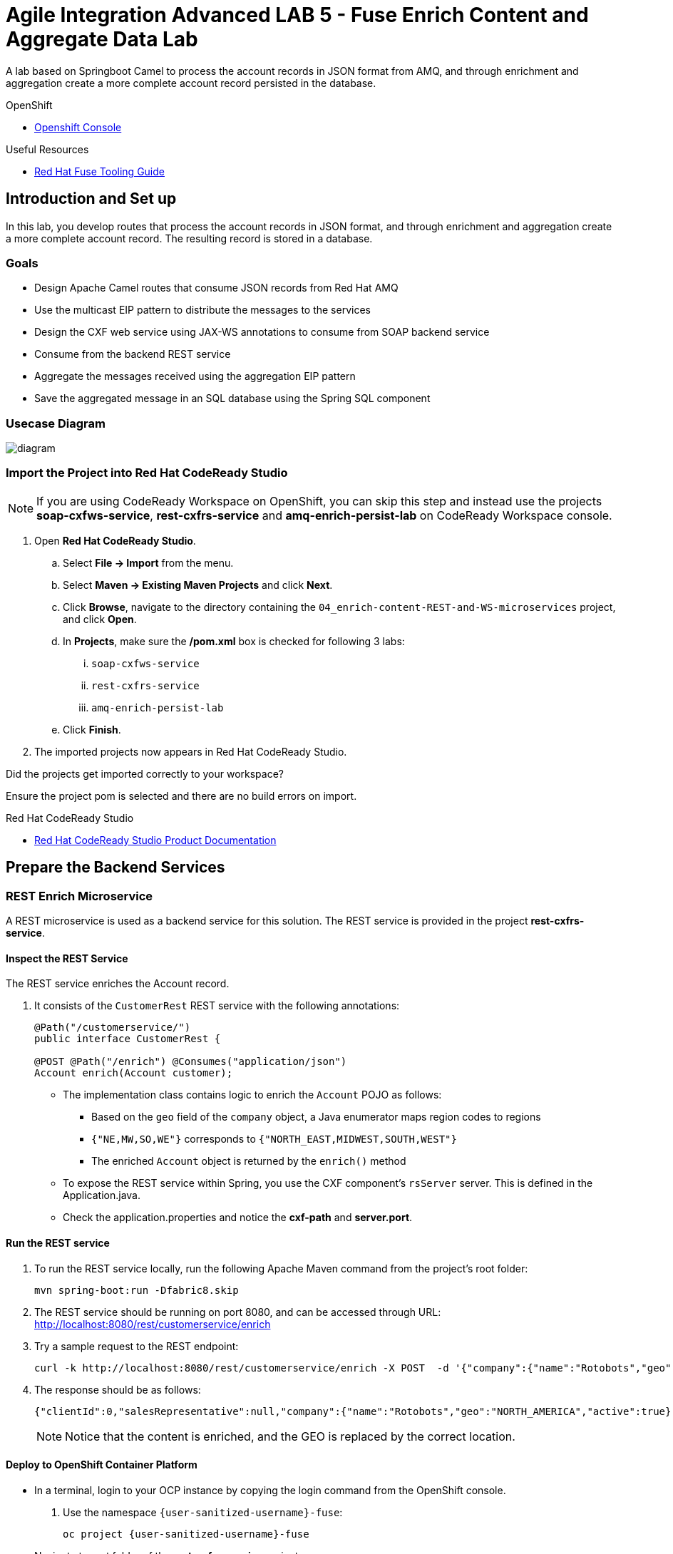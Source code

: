 = Agile Integration Advanced LAB 5 - Fuse Enrich Content and Aggregate Data Lab

A lab based on Springboot Camel to process the account records in JSON format from AMQ, and through enrichment and aggregation create a more complete account record persisted in the database.

[type=walkthroughResource,serviceName=openshift]
.OpenShift
****
* link:{openshift-host}[Openshift Console, window="_blank"]
****

[type=walkthroughResource]
.Useful Resources
****
* link:https://access.redhat.com/documentation/en-us/red_hat_fuse/7.2/html-single/tooling_user_guide/index[Red Hat Fuse Tooling Guide, window="_blank"]
****

[time=10]
== Introduction and Set up


In this lab, you develop routes that process the account records in JSON format, and through enrichment and aggregation create a more complete account record. The resulting record is stored in a database.


=== Goals

* Design Apache Camel routes that consume JSON records from Red Hat AMQ
* Use the multicast EIP pattern to distribute the messages to the services
* Design the CXF web service using JAX-WS annotations to consume from SOAP backend service
* Consume from the backend REST service
* Aggregate the messages received using the aggregation EIP pattern
* Save the aggregated message in an SQL database using the Spring SQL component

=== Usecase Diagram

image::images/Fuse_Exp_Usecase_Mod2.png[diagram, role="integr8ly-img-responsive"]

=== Import the Project into Red Hat CodeReady Studio

NOTE: If you are using CodeReady Workspace on OpenShift, you can skip this step and instead use the projects *soap-cxfws-service*, *rest-cxfrs-service* and *amq-enrich-persist-lab* on CodeReady Workspace console.

. Open *Red Hat CodeReady Studio*.
.. Select *File -> Import* from the menu.
.. Select *Maven -> Existing Maven Projects* and click *Next*.
.. Click *Browse*, navigate to the directory containing the `04_enrich-content-REST-and-WS-microservices`  project, and click *Open*.
.. In *Projects*, make sure the */pom.xml* box is checked for following 3 labs:
... `soap-cxfws-service`
... `rest-cxfrs-service`
... `amq-enrich-persist-lab`
.. Click *Finish*.

. The imported projects now appears in Red Hat CodeReady Studio.

[type=verification]
Did the projects get imported correctly to your workspace?

[type=verificationFail]
Ensure the project pom is selected and there are no build errors on import.

[type=taskResource]
.Red Hat CodeReady Studio
****
* link:https://access.redhat.com/documentation/en-us/red_hat_developer_studio/12.9/[Red Hat CodeReady Studio Product Documentation, window="_blank"]
****


[time=30]
== Prepare the Backend Services


=== REST Enrich Microservice

A REST microservice is used as a backend service for this solution. The REST service is provided in the project *rest-cxfrs-service*. 

==== Inspect the REST Service

The REST service enriches the Account record.

. It consists of the `CustomerRest` REST service with the following annotations:
+
----
@Path("/customerservice/")
public interface CustomerRest {

@POST @Path("/enrich") @Consumes("application/json")
Account enrich(Account customer);
----

* The implementation class contains logic to enrich the `Account` POJO as follows:
** Based on the `geo` field of the `company` object, a Java enumerator maps region codes to regions
** `{"NE,MW,SO,WE"}` corresponds to `{"NORTH_EAST,MIDWEST,SOUTH,WEST"}`
** The enriched `Account` object is returned by the `enrich()` method

* To expose the REST service within Spring, you use the CXF component's `rsServer` server. This is defined in the Application.java.

* Check the application.properties and notice the *cxf-path* and *server.port*.

==== Run the REST service

. To run the REST service locally, run the following Apache Maven command from the project's root folder:
+
----
mvn spring-boot:run -Dfabric8.skip
----

. The REST service should be running on port 8080, and can be accessed through URL: link:http://localhost:8080/rest/customerservice/enrich[http://localhost:8080/rest/customerservice/enrich]

. Try a sample request to the REST endpoint:
+
----
curl -k http://localhost:8080/rest/customerservice/enrich -X POST  -d '{"company":{"name":"Rotobots","geo":"NA","active":true},"contact":{"firstName":"Bill","lastName":"Smith","streetAddr":"100 N Park Ave.","city":"Phoenix","state":"AZ","zip":"85017","phone":"602-555-1100"}}' -H 'content-type: application/json'
----

. The response should be as follows:
+
----
{"clientId":0,"salesRepresentative":null,"company":{"name":"Rotobots","geo":"NORTH_AMERICA","active":true},"contact":{"firstName":"Bill","lastName":"Smith","streetAddr":"100 N Park Ave.","city":"Phoenix","state":"AZ","zip":"85017","phone":"602-555-1100"}}
----
+
NOTE: Notice that the content is enriched, and the GEO is replaced by the correct location.

==== Deploy to OpenShift Container Platform

* In a terminal, login to your OCP instance by copying the login command from the OpenShift console.
. Use the namespace `{user-sanitized-username}-fuse`:
+
[subs="attributes"]
----
oc project {user-sanitized-username}-fuse
----

* Navigate to root folder of the  *rest-cxfrs-service* project.
. To deploy the application to OpenShift Container Platform, execute the following maven command from the terminal:
+
----
mvn fabric8:deploy 
----

. Check that the project is deployed successfully. A pod for the deployment *rest-cxfrs-service* should be started. Notice the URL of the endpoint for external traffic.

. You can test the REST service by trying a curl request to the OpenShift route:
+
----
curl -k http://`oc get route rest-cxfrs-service -o template --template {{.spec.host}}`/rest/customerservice/enrich -X POST  -d '{"company":{"name":"Rotobots","geo":"NA","active":true},"contact":{"firstName":"Bill","lastName":"Smith","streetAddr":"100 N Park Ave.","city":"Phoenix","state":"AZ","zip":"85017","phone":"602-555-1100"}}' -H 'content-type: application/json'
----

. The response should be as follows:
+
----
{"clientId":0,"salesRepresentative":null,"company":{"name":"Rotobots","geo":"NORTH_AMERICA","active":true},"contact":{"firstName":"Bill","lastName":"Smith","streetAddr":"100 N Park Ave.","city":"Phoenix","state":"AZ","zip":"85017","phone":"602-555-1100"}}
----

=== SOAP Web Service 

A SOAP Web Service is provided as part of the assets for this lab. This service is developed using CXF-WS, and deployed on Apache Karaf. The service is running on Red Hat Fuse 6.3. This service is available in the project *soap-cxfws-service*.

==== Inspect the Solution

. A service is defined in the `CustomerWS` interface using the `@Webservice` annotation that exposes an operation to update the received `Account` object:
+
----
@WebService
public interface CustomerWS {

    CorporateAccount updateAccount(Account account);
----

. Based on the `Account` POJO received, it creates a `CorporateAccount` POJO containing the same fields as `Account`, plus these additional fields:

* `id`: (int) Set as a random value using 1 to 100 as the range
* `salesContact`: (String) Randomly populated using a list of contacts

. Uses the `updateAccount` method implemented within the `CustomerWSImpl` class to return `CorporateAccount`.

. Uses an Apache Camel CXF endpoint bean to configure the service and create it using these parameters:

* `id`: `customerWebService`
* `address`: `http://localhost:9090/ws/customerService`
* `serviceClass`: `org.fuse.usecase.service.CustomerWS`
* `loggingFeatureEnabled`: `true`

==== Run the SOAP service

. To run the SOAP service locally, run the following Maven command from the project root folder:
+
----
mvn camel:run -Dfabric8.skip
----

. The Camel service should be running on port 9090, and can be accessed through URL: link:http://localhost:9090/ws/customerService[http://localhost:9090/ws/customerService]

. You can try a sample request using the SOAP UI:
+
----
<soapenv:Envelope xmlns:soapenv="http://schemas.xmlsoap.org/soap/envelope/" xmlns:ser="http://service.usecase.fuse.org/">
   <soapenv:Header/>
   <soapenv:Body>
      <ser:updateAccount>
         <!--Optional:-->
         <arg0>
            <clientId>0</clientId>
            <!--Optional:-->
            <company>
               <active>true</active>
               <!--Optional:-->
               <geo>NA</geo>
               <!--Optional:-->
               <name>Bill Smith</name>
            </company>
            <!--Optional:-->
            <contact>
               <!--Optional:-->
               <city>Baltimore</city>
               <!--Optional:-->
               <firstName>Satya</firstName>
               <!--Optional:-->
               <lastName>Jayanti</lastName>
               <!--Optional:-->
               <phone>143-222-2344</phone>
               <!--Optional:-->
               <state>MD</state>
               <!--Optional:-->
               <streetAddr>1077 America Ave.</streetAddr>
               <!--Optional:-->
               <zip>11751</zip>
            </contact>
            <!--Optional:-->
            <salesRepresentative>?</salesRepresentative>
         </arg0>
      </ser:updateAccount>
   </soapenv:Body>
</soapenv:Envelope>
----

. The response should be as follows:
+
----
<soap:Envelope xmlns:soap="http://schemas.xmlsoap.org/soap/envelope/">
   <soap:Body>
      <ns2:updateAccountResponse xmlns:ns2="http://service.usecase.fuse.org/">
         <return>
            <company>
               <active>true</active>
               <geo>NA</geo>
               <name>Bill Smith</name>
            </company>
            <contact>
               <city>Baltimore</city>
               <firstName>Satya</firstName>
               <lastName>Jayanti</lastName>
               <phone>143-222-2344</phone>
               <state>MD</state>
               <streetAddr>1077 America Ave.</streetAddr>
               <zip>11751</zip>
            </contact>
            <id>44</id>
            <salesContact>Nandan Joshi</salesContact>
         </return>
      </ns2:updateAccountResponse>
   </soap:Body>
</soap:Envelope>
----
+
NOTE: Notice that the account is updated with the sales contact details.

==== Deploy to OpenShift Container Platform

. Change the cxf endpoint to port 8080, as this is the default HTTP port exposed in the OpenShift Karaf container.
. Notice the OpenShift YAML files provided for deployment, service, and route configuration.
. In a terminal, login to your OCP instance by copying the login command from the OpenShift console.
. Use the namespace `{user-sanitized-username}-fuse`:
+
[subs="attributes"]
----
oc project {user-sanitized-username}-fuse
----

. Navigate to root folder of the  *soap-cxfws-service* project.
. To deploy the application to OpenShift Container Platform, execute the following Maven command from the terminal:
+
----
mvn fabric8:deploy
----

. Check that the project is deployed successfully. A pod for the deployment *soap-cxfws-service* should be started. Notice the URL of the endpoint for external traffic.

. Determine the URL of the Web Service by using the following command:
+
----
echo http://`oc get route soap-service -o template --template {{.spec.host}}`/ws/customerService
----

. You can test the SOAP service by running the same SOAP UI request above, replacing the localhost URL with the remote URL. The response received should be the same as for localhost.

[time=90]
== Prepare the Solution

Now you will be implementing the Camel routes for enriching the Account data with the 2 backend services, aggregate the responses, and finally persist the data into a database table. You will be completing the code for this section in the project *amq-enrich-persist-lab*. 

=== H2 Database

As part of this integration, you will be writing the records into a database. For the purposes of this lab, an embedded H2 database is provided to run the solution on the local host. You can find the configuration details in the `pom.xml` and `application-dev.properties` files.

An SQL script for creating the USECASE schema and the tables required is provided in the `schema.sql` file.

You can access the H2 console by opening the URL: link:http://localhost:8080/h2-console[http://localhost:8080/h2-console, window="_blank"]. Please enter the JDBC URL as `jdbc:h2:mem:testdb` and log in.

NOTE: The console will be available only after the routes are started. As the database is embedded, it does not persist data once the route is shutdown. 

=== Develop the Integration

. Based on the usecase diagram provided, create a new route that consumes the JSON objects created in the previous lab. You can have your route start from the *accountQueue*.
. Set up the AMQP configuration and queues based on the previous lab.
. Convert the content to a string and unmarshall the JSON content to a POJO using the `<unmarshal>` processor.
* JSON library: `jackson`
* `unmarshalTypeName` attribute: `org.globex.Account`
* The result is used to multicast the exchange to the REST and web service endpoints.

. Do not multicast the exchange in parallel. To simplify the legibility of the code, use a direct endpoint (`callRestEndpoint`) to call the REST service and a different direct endpoint (`callWSEndpoint`) to call the web service service.


=== Define the REST Direct Routes

. To call the backend services, create two routes: one starting with `direct:callRestEndpoint` and the other with `direct:callWSEndpoint`.

* To correctly invoke the declared REST service, use an HTTP producer component and make sure the following `{header,value}` pairs are specified:

** `Content-Type=application/json`
** `Accept=application/json`
** `CamelHttpMethod=POST`
** `CamelCxfRsUsingHttpAPI=True`


=== Define the Web Service Direct Route

. Develop a direct web service route that starts with the `direct://callWSEndpoint` endpoint and calls the web service using the Camel CXF Producer.

=== Design the Aggregation Strategy

. From the results collected by the two services, aggregate the content in the `multicast` processor to reconcile the information received from the `CorporateAccount` POJO with the `Account` POJO.

* This new `Account` POJO contains the aggregated result that is sent to another Apache Camel route to insert the row into the database.
+
NOTE: The aggregation strategy must be developed within the `AccountAggregator` class.

=== Insert the Aggregated Data into the Database

Next you create a new Apache Camel route to insert the `Account` information into the `T_ACCOUNT` table of the `SAMPLEDB` database.

. Use the Spring SQL component and specify the SQL query to be used to insert the `Account` record within the `option` parameter of the SQL endpoint.
* Method: `defineNamedParameters(Account account)`

. Define the named parameters using a `Map<String, Object>` that you create within a bean that is called by the route to set the body, before calling the SQL endpoint.
* Bean: `ProcessorBean.class`

. After calling the SQL endpoint, add a log message processor to display the contents of the received body.

=== Develop a JUnit Test

. Develop a JUnit test case to validate that the `jackson` ObjectMapper can read the string content of the JSON `Account` message and generate an `Account` object.
* JUnit test class: `JacksonCompanyTest`

. Define two assert conditions: one to check that the object is not null, and the other to verify that the name of the company is equal to "Robocops".

[type=verification]
Is the camel route coding complete?


[type=taskResource]
.Development Resources
****
* link:http://camel.apache.org/rest-dsl.html[Apache Camel REST DSL, window="_blank"]
* link:http://camel.apache.org/sql-component.html[Apache Camel SQL Component, window="_blank"]
* link:https://camel.apache.org/cxf.html[Apache camel CXF Component, window="_blank"]
* link:https://camel.apache.org/multicast.html[Apache Camel Multicast, window="_blank"]
* link:http://camel.apache.org/amqp.html[Apache Camel AMQP Component, window="_blank"]

****

[time=20]
== Verify your Solution

=== Prepare the AMQ Broker

NOTE: If you are using AMQ Broker on OpenShift with port forwarding, you can skip the steps below.

. Start the Red Hat AMQ broker instance and make sure it has connectors for AMQP enabled, listening on port 5672.
. Open the AMQ Console at URL `http://localhost:8161`.
. Login to the AMQ console with credentials `admin` and `password`.
. Check the messages in the `accountQueue`. You can use the messages generated from the previous lab.
. You can use the following JSON test messages to verify your solution:
.. Account 1:
+
----
{"company":{"name":"{Rotobots","geo":"NA","active":true},"contact":{"firstName":"Bill","lastName":"Smith","streetAddr":"100 N Park Ave.","city":"Phoenix","state":"AZ","zip":"85017","phone":"602-555-1100"}}
----

.. Account 2:
+
----
{"company":{"name":"BikesBikesBikes","geo":"NA","active":true},"contact":{"firstName":"George","lastName":"Jungle","streetAddr":"1101 Smith St.","city":"Raleigh","state":"NC","zip":"27519","phone":"919-555-0800"}}
----

.. Account 3:
+
----
{"company":{"name":"CloudyCloud","geo":"EU","active":true},"contact":{"firstName":"Fred","lastName":"Quicksand","streetAddr":"202 Barney Blvd.","city":"Rock City","state":"MI","zip":"19728","phone":"313-555-1234"}}
----

=== Run Backend REST And SOAP Services

. Ensure the *soap-cxfws-service* is running on port 9090, and can be accessed through URL: link:http://localhost:9090/ws/customerService[http://localhost:9090/ws/customerService]

. Ensure the *rest-cxfrs-service* is running on port 8080 and can be accessed through URL: link:http://localhost:8080/rest/customerservice/enrich[http://localhost:8080/rest/customerservice/enrich]

=== Run the Camel Route 

. Build the project:
+
----
mvn clean install
----

. Run the project locally:
+
----
mvn spring-boot:run -Dfabric8.skip
----

. Once the Camel route is running, the route should start listening for messages in the queue. You should see the following message in the log:
+
----
Route: _route3 started and consuming from: amqp://queue:accountQueue

----

. For each message in the `accountQueue`, you should see an output similar to following:
+
----
{CONTACT_STATE=NC, SALES_CONTACT=Guillaume Nodet, CREATION_USER=fuse_usecase, CREATION_DATE=2015-12-11 18:18:01.55, CONTACT_PHONE=600-555-7000, CONTACT_CITY=Raleigh, CONTACT_ADDRESS=1101 Smith St., COMPANY_NAME=MountainBikers, COMPANY_ACTIVE=true, CLIENT_ID=46, CONTACT_LAST_NAME=Jungle, CONTACT_ZIP=27519, COMPANY_GEO=SOUTH_AMERICA, CONTACT_FIRST_NAME=George}
----
+
NOTE: Expect to see differences for `CREATION_DATE`, `SALES_CONTACT`, and `CLIENT_ID` because they are generated values.

. Check the database to ensure the records are populated correctly in the T_ACCOUNT table.

[type=verification]
Is the camel route starting correctly and running without errors?

[type=taskResource]
.Development Resources
****
* link:http://camel.apache.org/spring-testing.html[Apache Camel Spring Test Support, window="_blank"]
****

[time=30]
== Deploy and Run on OpenShift


=== PostgreSQL Database

When we deploy the project to OpenShift Container Platform, we will use the PostgreSQL database and schema we set up earlier, instead of using the embedded H2 database. You can find the configuration details in the `application.properties` and `deployment.yml` files.

The schema and tables for the PostgreSQL database have already been created as part of the Environment Set up lab.

=== Deploy to OpenShift

* Change the `server.port` value in `application.properties` to 8080.
* In a terminal, login to your OCP instance by copying the login command from the OpenShift console.
* Use the namespace `{user-sanitized-username}-fuse`:
+
[subs="attributes"]
----
oc project {user-sanitized-username}-fuse
----

* Navigate to root folder of the  *rest-publish-and-fix-errors-lab* project.
* Execute the following maven command:
+
----
mvn fabric8:deploy -Popenshift
----

* Check if your project is deployed successfully.
* Check that the route runs successfully, consuming all 3 messages from accountQueue, and writing to the database.

[type=verification]
Is the Fuse project deployed successfully on OpenShift?


